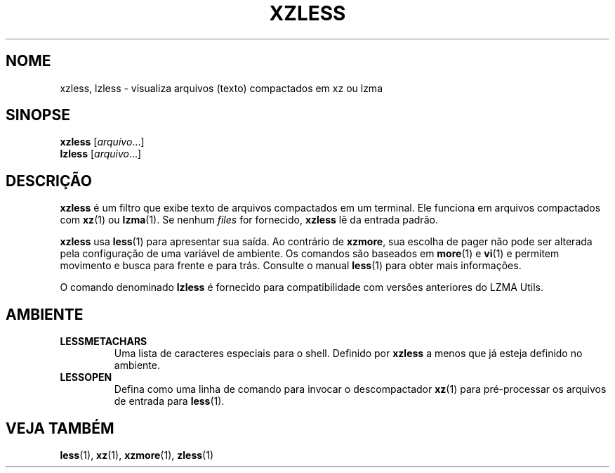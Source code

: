 .\"
.\" Authors: Andrew Dudman
.\"          Lasse Collin
.\"
.\" This file has been put into the public domain.
.\" You can do whatever you want with this file.
.\"
.\" (Note that this file is not based on gzip's zless.1.)
.\"
.\"*******************************************************************
.\"
.\" This file was generated with po4a. Translate the source file.
.\"
.\"*******************************************************************
.TH XZLESS 1 2010\-09\-27 Tukaani "XZ Utils"
.SH NOME
xzless, lzless \- visualiza arquivos (texto) compactados em xz ou lzma
.SH SINOPSE
\fBxzless\fP [\fIarquivo\fP...]
.br
\fBlzless\fP [\fIarquivo\fP...]
.SH DESCRIÇÃO
\fBxzless\fP é um filtro que exibe texto de arquivos compactados em um
terminal. Ele funciona em arquivos compactados com \fBxz\fP(1) ou
\fBlzma\fP(1). Se nenhum \fIfiles\fP for fornecido, \fBxzless\fP lê da entrada
padrão.
.PP
\fBxzless\fP usa \fBless\fP(1) para apresentar sua saída. Ao contrário de
\fBxzmore\fP, sua escolha de pager não pode ser alterada pela configuração de
uma variável de ambiente. Os comandos são baseados em \fBmore\fP(1) e \fBvi\fP(1)
e permitem movimento e busca para frente e para trás. Consulte o manual
\fBless\fP(1) para obter mais informações.
.PP
O comando denominado \fBlzless\fP é fornecido para compatibilidade com versões
anteriores do LZMA Utils.
.SH AMBIENTE
.TP 
\fBLESSMETACHARS\fP
Uma lista de caracteres especiais para o shell. Definido por \fBxzless\fP a
menos que já esteja definido no ambiente.
.TP 
\fBLESSOPEN\fP
Defina como uma linha de comando para invocar o descompactador \fBxz\fP(1) para
pré\-processar os arquivos de entrada para \fBless\fP(1).
.SH "VEJA TAMBÉM"
\fBless\fP(1), \fBxz\fP(1), \fBxzmore\fP(1), \fBzless\fP(1)

